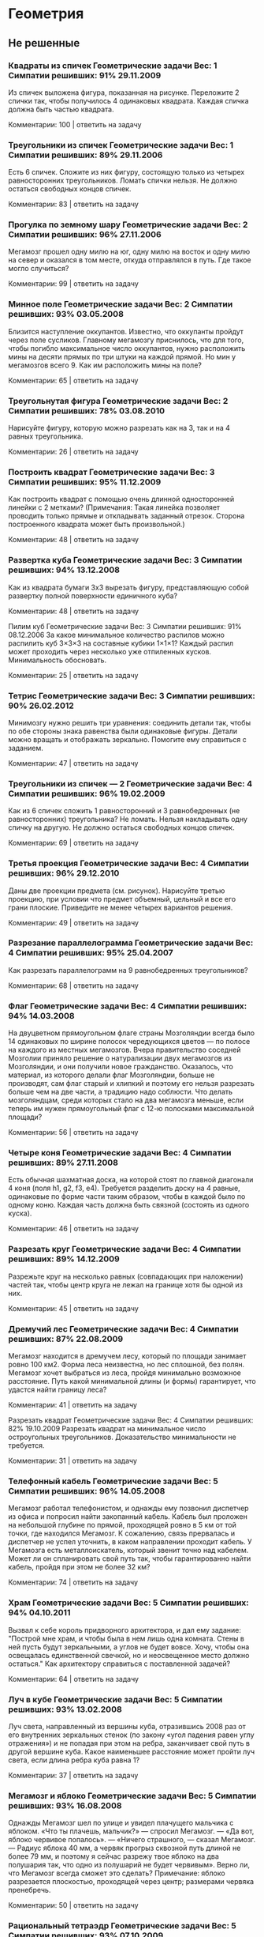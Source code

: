 * Геометрия
** Не решенные
*** Квадраты из спичек	Геометрические задачи 		Вес: 1		Симпатии решивших: 91%		29.11.2009
Из спичек выложена фигура, показанная на рисунке. Переложите 2 спички так, чтобы получилось 4 одинаковых квадрата. Каждая спичка должна быть частью квадрата.

Комментарии: 	 100	| ответить на задачу	  

*** Треугольники из спичек	Геометрические задачи 		Вес: 1		Симпатии решивших: 89%		29.11.2006
Есть 6 спичек. Сложите из них фигуру, состоящую только из четырех равносторонних треугольников. Ломать спички нельзя. Не должно остаться свободных концов спичек.

Комментарии: 	 83	| ответить на задачу	  

*** Прогулка по земному шару	Геометрические задачи 		Вес: 2		Симпатии решивших: 96%		27.11.2006
Мегамозг прошел одну милю на юг, одну милю на восток и одну милю на север и оказался в том месте, откуда отправлялся в путь. Где такое могло случиться?

Комментарии: 	 99	| ответить на задачу	  

*** Минное поле	Геометрические задачи 		Вес: 2		Симпатии решивших: 93%		03.05.2008
Близится наступление оккупантов. Известно, что оккупанты пройдут через поле сусликов. Главному мегамозгу приснилось, что для того, чтобы погибло максимальное число оккупантов, нужно расположить мины на десяти прямых по три штуки на каждой прямой. Но мин у мегамозгов всего 9. Как им расположить мины на поле?

Комментарии: 	 65	| ответить на задачу	  

*** Треугольнутая фигура	Геометрические задачи 		Вес: 2		Симпатии решивших: 78%		03.08.2010
Нарисуйте фигуру, которую можно разрезать как на 3, так и на 4 равных треугольника.

Комментарии: 	 26	| ответить на задачу	  

*** Построить квадрат	Геометрические задачи 		Вес: 3		Симпатии решивших: 95%		11.12.2009
Как построить квадрат с помощью очень длинной односторонней линейки с 2 метками? (Примечания: Такая линейка позволяет проводить только прямые и откладывать заданный отрезок. Сторона построенного квадрата может быть произвольной.)

Комментарии: 	 48	| ответить на задачу	  

*** Развертка куба	Геометрические задачи 		Вес: 3		Симпатии решивших: 94%		13.12.2008
Как из квадрата бумаги 3х3 вырезать фигуру, представляющую собой развертку полной поверхности единичного куба?

Комментарии: 	 48	| ответить на задачу	  

Пилим куб	Геометрические задачи 		Вес: 3		Симпатии решивших: 91%		08.12.2006
За какое минимальное количество распилов можно распилить куб 3×3×3 на составные кубики 1×1×1? Каждый распил может проходить через несколько уже отпиленных кусков. Минимальность обосновать.

Комментарии: 	 25	| ответить на задачу	  

*** Тетрис	Геометрические задачи 		Вес: 3		Симпатии решивших: 90%		26.02.2012
Минимозгу нужно решить три уравнения: соединить детали так, чтобы по обе стороны знака равенства были одинаковые фигуры. Детали можно вращать и отображать зеркально. Помогите ему справиться с заданием.

Комментарии: 	 47	| ответить на задачу	  

*** Треугольники из спичек — 2	Геометрические задачи 		Вес: 4		Симпатии решивших: 96%		19.02.2009
Как из 6 спичек сложить 1 равносторонний и 3 равнобедренных (не равносторонних) треугольника? Не ломать. Нельзя накладывать одну спичку на другую. Не должно остаться свободных концов спичек.

Комментарии: 	 69	| ответить на задачу	  

*** Третья проекция	Геометрические задачи 		Вес: 4		Симпатии решивших: 96%		29.12.2010
Даны две проекции предмета (см. рисунок). Нарисуйте третью проекцию, при условии что предмет объемный, цельный и все его грани плоские. Приведите не менее четырех вариантов решения.

Комментарии: 	 49	| ответить на задачу	  

*** Разрезание параллелограмма	Геометрические задачи 		Вес: 4		Симпатии решивших: 95%		25.04.2007
Как разрезать параллелограмм на 9 равнобедренных треугольников?

Комментарии: 	 68	| ответить на задачу	  

*** Флаг	Геометрические задачи 		Вес: 4		Симпатии решивших: 94%		14.03.2008
На двуцветном прямоугольном флаге страны Мозголяндии всегда было 14 одинаковых по ширине полосок чередующихся цветов — по полосе на каждого из местных мегамозгов. Вчера правительство соседней Мозголии приняло решение о натурализации двух мегамозгов из Мозголяндии, и они получили новое гражданство. Оказалось, что материал, из которого делали флаг Мозголяндии, больше не производят, сам флаг старый и хлипкий и поэтому его нельзя разрезать больше чем на две части, а традицию надо соблюсти. Что делать мозголяндцам, среди которых стало на два мегамозга меньше, если теперь им нужен прямоугольный флаг с 12-ю полосками максимальной площади?

Комментарии: 	 56	| ответить на задачу	  

*** Четыре коня	Геометрические задачи 		Вес: 4		Симпатии решивших: 89%		27.11.2008
Есть обычная шахматная доска, на которой стоят по главной диагонали 4 коня (поля h1, g2, f3, е4). Требуется разделить доску на 4 равные, одинаковые по форме части таким образом, чтобы в каждой было по одному коню. Каждая часть должна быть связной (состоять из одного куска).

Комментарии: 	 46	| ответить на задачу	  

*** Разрезать круг	Геометрические задачи 		Вес: 4		Симпатии решивших: 89%		14.12.2009
Разрежьте круг на несколько равных (совпадающих при наложении) частей так, чтобы центр круга не лежал на границе хотя бы одной из них.

Комментарии: 	 45	| ответить на задачу	  

*** Дремучий лес	Геометрические задачи 		Вес: 4		Симпатии решивших: 87%		22.08.2009
Мегамозг находится в дремучем лесу, который по площади занимает ровно 100 км2. Форма леса неизвестна, но лес сплошной, без полян. Мегамозг хочет выбраться из леса, пройдя минимально возможное расстояние. Путь какой минимальной длины (и формы) гарантирует, что удастся найти границу леса?

Комментарии: 	 41	| ответить на задачу	  

Разрезать квадрат	Геометрические задачи 		Вес: 4		Симпатии решивших: 82%		19.10.2009
Разрезать квадрат на минимальное число остроугольных треугольников. Доказательство минимальности не требуется.

Комментарии: 	 31	| ответить на задачу	  

*** Телефонный кабель	Геометрические задачи 		Вес: 5		Симпатии решивших: 96%		14.05.2008
Мегамозг работал телефонистом, и однажды ему позвонил диспетчер из офиса и попросил найти закопанный кабель. Кабель был проложен на небольшой глубине по прямой, проходящей ровно в 5 км от той точки, где находился Мегамозг. К сожалению, связь прервалась и диспетчер не успел уточнить, в каком направлении проходит кабель. У Мегамозга есть металлоискатель, который звенит точно над кабелем. Может ли он спланировать свой путь так, чтобы гарантированно найти кабель, пройдя при этом не более 32 км?

Комментарии: 	 74	| ответить на задачу	  

*** Храм	Геометрические задачи 		Вес: 5		Симпатии решивших: 94%		04.10.2011
Вызвал к себе король придворного архитектора, и дал ему задание: "Построй мне храм, и чтобы была в нем лишь одна комната. Стены в ней пусть будут зеркальными, а углов не будет вовсе. Хочу, чтобы она освещалась единственной свечкой, но и неосвещенное место должно остаться." Как архитектору справиться с поставленной задачей?

Комментарии: 	 64	| ответить на задачу	  

*** Луч в кубе	Геометрические задачи 		Вес: 5		Симпатии решивших: 93%		13.02.2008
Луч света, направленный из вершины куба, отразившись 2008 раз от его внутренних зеркальных стенок (по закону «угол падения равен углу отражения») и не попадая при этом на ребра, заканчивает свой путь в другой вершине куба. Какое наименьшее расстояние может пройти луч света, если длина ребра куба равна 1?

Комментарии: 	 37	| ответить на задачу	  

*** Мегамозг и яблоко	Геометрические задачи 		Вес: 5		Симпатии решивших: 93%		16.08.2008
Однажды Мегамозг шел по улице и увидел плачущего мальчика с яблоком. «Что ты плачешь, мальчик?» — спросил Мегамозг. — «Да вот, яблоко червивое попалось». — «Ничего страшного, — сказал Мегамозг. — Радиус яблока 40 мм, а червяк прогрыз сквозной путь длиной не более 79 мм, и поэтому я сейчас разрежу твое яблоко на два полушария так, что одно из полушарий не будет червивым». Верно ли, что Мегамозг всегда сможет это сделать?
Примечание: яблоко разрезается плоскостью, проходящей через центр; размерами червяка пренебречь.

Комментарии: 	 50	| ответить на задачу	  

*** Рациональный тетраэдр	Геометрические задачи 		Вес: 5		Симпатии решивших: 93%		07.10.2009
Можно ли в декартовой системе координат расположить правильный тетраэдр так, чтобы все его вершины лежали в точках с целочисленными координатами?

Комментарии: 	 26	| ответить на задачу	  

*** Внутренняя граница	Геометрические задачи 		Вес: 5		Симпатии решивших: 93%		19.12.2011
Мозголяндия имеет форму правильного треугольника. Внутренняя граница делит ее на два равных по площади штата. Опишите форму и расположение границы, если известно, что она непрерывна и имеет минимально возможную длину.

Комментарии: 	 17	| ответить на задачу	  

*** Лачуга в междуречье	Геометрические задачи 		Вес: 5		Симпатии решивших: 92%		06.07.2009
Приток при впадении в реку образует острый угол. На суше, внутри угла, стоит лачуга Мегамозга. Каждый день Мегамозг выходит из нее, идет к притоку, встречает рассвет, затем отправляется к реке, встречает закат и возвращается в лачугу. Как нужно Мегамозгу проложить маршрут, чтобы путь, проходимый им каждый день, был минимален? Считать берега реки и притока прямыми линиями.

Комментарии: 	 44	| ответить на задачу	  

*** Телефонный кабель — 2	Геометрические задачи 		Вес: 5		Симпатии решивших: 92%		26.08.2009
У Мегамозга есть квадратный участок земли со стороной 1 км. Он случайно узнал, что подлые оккупанты тайно проложили телефонный кабель под его участком и используют его для своих грязных оккупантских целей. Кабель прямой и лежит на небольшой глубине (за пределами участка Мегамозга кабель идёт на той же самой глубине и по той же самой прямой на много километров в обе стороны). Узнав об этой подлости, Мегамозг схватил лопату и... задумался. Какой минимальной длины (и какой формы) нужно прокопать траншею, чтобы наверняка найти кабель? Траншея не обязательно должна состоять из связных кусков, она может быть разрывная. Доказательство минимальности не требуется.

Комментарии: 	 35	| ответить на задачу	  

*** Треугольный торт	Геометрические задачи 		Вес: 5		Симпатии решивших: 91%		26.02.2009
Торт имеет форму произвольного треугольника. Два мегамозга делят его следующим образом: первый указывает на торте точку, второй проводит через эту точку прямолинейный разрез и забирает себе большую часть. Какую наибольшую часть торта может обеспечить себе первый мегамозг? Считается, что торт всюду имеет одинаковую толщину.

Комментарии: 	 25	| ответить на задачу

**** Решение

*** Нарисуй ломаную	Геометрические задачи 		Вес: 5		Симпатии решивших: 89%		27.12.2011
На плоскости нарисовано конечное число непересекающихся отрезков. Разрешается соединять свободные концы любых двух отрезков третьим отрезком. Всегда ли можно сделать так, чтобы получилась ломаная линия без самопересечений, содержащая все отрезки?

Комментарии: 	 25	| ответить на задачу	  

*** Вписать треугольник	Геометрические задачи 		Вес: 5		Симпатии решивших: 88%		08.12.2010
Существует ли выпуклая плоская фигура, кроме круга, такая, что любой равносторонний треугольник со стороной 1 можно параллельным переносом вписать в нее? Треугольники отличаются ориентацией и положением центра на плоскости.

Комментарии: 	 30	| ответить на задачу	  

*** Герб	Геометрические задачи 		Вес: 5		Симпатии решивших: 83%		24.09.2010
На гербе одного древнего рода мегамозгов изображены четыре окружности одинакового радиуса: три красные и одна синяя. Причем любые две красных и синяя окружности пересекаются в одной точке. Докажите, что и все три красных окружности пересекаются в одной точке.

Комментарии: 	 9	| ответить на задачу	  

*** Раскраска бумаги	Геометрические задачи 		Вес: 5		Симпатии решивших: 83%		03.12.2011
Не отрывая карандаша от бумаги и не проходя по линии дважды, на плоскости нарисовали замкнутую кривую. Докажите, что образовавшиеся при этом области можно раскрасить в два цвета так, что никакие две смежные области не окажутся одноцветными.

Комментарии: 	 26	| ответить на задачу	  

*** Средний класс	Геометрические задачи 		Вес: 5		Симпатии решивших: 81%		06.03.2011
В Мозголяндии богатыми считаются люди, для которых существует расстояние R1, в радиусе которого они богаче большинства своих соседей. Бедными считаются люди, для которых существует расстояние R2, в радиусе которого они беднее большинства своих соседей. Средним классом в Мозголяндии называются люди, которых можно считать и богатыми, и бедными. Какой максимальный процент людей среднего класса может проживать в Мозголяндии?

Комментарии: 	 52	| ответить на задачу	  

*** Разрезание куба	Геометрические задачи 		Вес: 5		Симпатии решивших: 80%		10.02.2008
Можно ли куб разрезать на конечное количество кубиков меньшего размера так, чтобы все они были разными?

Комментарии: 	 22	| ответить на задачу	  

*** Коллекционер красивых камней	Геометрические задачи 		Вес: 5		Симпатии решивших: 78%		24.04.2008
Мегамозг коллекционировал разные камни и однажды нашел очень красивый экземпляр. Камень имел форму выпуклого многогранника и состоял из нескольких различных материалов. Всегда ли Мегамозг сможет положить такой камень на полку на одну из граней в устойчивом положении?

Комментарии: 	 39	| ответить на задачу	  

*** Четыре шара и цилиндр	Геометрические задачи 		Вес: 5		Симпатии решивших: 78%		19.02.2009
На бесконечной плоскости лежат 4 шара и 1 цилиндр, причем каждое из тел касается всех остальных. Цилиндр бесконечный в обе стороны. Радиус цилиндра равен 1. Требуется описать относительное расположение шаров и цилиндра, а также найти радиусы всех шаров.

Комментарии: 	 34	| ответить на задачу	  

*** Часовой на мосту	Геометрические задачи 		Вес: 5		Симпатии решивших: 62%		04.08.2008
Часовому было приказано ходить по одномерному мосту длиной 100 м в течение одного часа таким образом, чтобы побывать в каждой точке моста четное число раз (0, 2, 4 и т.д.). Стоять на месте и прыгать нельзя, т.к. мост заминирован и может взорваться. Начинать и заканчивать маршрут часовой может в любой точке моста по своему усмотрению. Сможет ли часовой придумать такой маршрут? Примечания: 1) скорость часового конечна, 2) разворачиваться часовой может мгновенно.

Комментарии: 	 68	| ответить на задачу	  

*** Задача на 100 баксов	Геометрические задачи 		Вес: 0		Симпатии решивших:		25.02.2011
Что это значит? Принимается первый наиболее точный ответ. За верное решение даю 100 баксов.

Комментарии: 	 72	| ответить на задачу	  

** Решенные
*** Цветная окружность	Геометрические задачи 		Вес: 4		Симпатии решивших: 96%		26.11.2006
Дана окружность, раскрашенная в 2 цвета — красный и синий. Доказать, что независимо от того, как именно она раскрашена, в нее всегда можно вписать равнобедренный треугольник так, что его вершины будут одного цвета.

**** Решение 
ОТВЕТ: (Дальше под раскраской подразумевается раскраска в два цвета). Допустим, что существует раскраска, для которой не существует равнобедренного треугольника с вершинами одного цвета. Для любой раскраски найдутся вершины одного цвета не диаметрально-противоположные. Действительно, среди любых трех вершин одного цвета найдутся две не диаметрально-противоположные. Если же количество вершин меньше трех, возьмем другой цвет. 

Через середину отрезка, соединяющего данные две вершины(под номером 1 и 2) одного цвета (цвет 1) проведем перпендикуляр. Очевидно, что его точки пересечения с окружностью(под номером 3 и 4) будут иметь другой цвет( цвет 2), иначе получим равнобедренный треугольник с вершинами одного цвета(1,2,3 или 1,2,4). Аналогично проведем перпендикуляр через отрезок, соединяющий две новые точки цвета 2. Точки пересечения с окружностью(номер 5, 6) будут диаметрально-противоположными и  иметь цвет 1(по той же причине). Получим еще две точки, симметрично отразив точки 1, 2 относительно отрезка (5,6)(номера новых точек - 7, 8). Точки 7 и 8 имеют цвет 2, иначе как минимум один из равнобедренных треугольников (6,1,8) или (5, 2, 7) будут одноцветными. Но тогда равнобедренные треугольники (4,7,8) и (3, 7, 8) будут одноцветными. То есть в любом случае найдется одноцветный треугольник.  

	ОБОСНОВАНИЕ:

	
*** Машинки на плоскости	Геометрические задачи 		Вес: 5		Симпатии решивших: 95%		14.02.2009
Четыре машинки едут на плоскости по прямым непараллельным линиям с постоянными скоростями. При столкновении каждая машинка продолжает движение, но может выдержать только две аварии — после третьей от нее ничего не остается. Пять столкновений уже произошло, причем в каждой аварии было только две машинки и двух машинок уже нет. Что будет с оставшимися двумя машинками, если известно, что их пути пересекутся в будущем?

